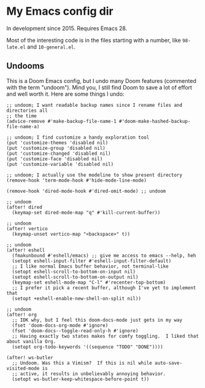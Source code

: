 * My Emacs config dir

In development since 2015.  Requires Emacs 28.

Most of the interesting code is in the files starting with a number, like =98-late.el= and =10-general.el=.

** Undooms

This is a Doom Emacs config, but I undo many Doom features (commented with the term "undoom").  Mind you, I still find Doom to save a lot of effort and well worth it.  Here are some things I undo:

#+begin_src elisp
;; undoom; I want readable backup names since I rename files and directories all
;; the time
(advice-remove #'make-backup-file-name-1 #'doom-make-hashed-backup-file-name-a)

;; undoom; I find customize a handy exploration tool
(put 'customize-themes 'disabled nil)
(put 'customize-group 'disabled nil)
(put 'customize-changed 'disabled nil)
(put 'customize-face 'disabled nil)
(put 'customize-variable 'disabled nil)

;; undoom; I actually use the modeline to show present directory
(remove-hook 'term-mode-hook #'hide-mode-line-mode)

(remove-hook 'dired-mode-hook #'dired-omit-mode) ;; undoom

;; undoom
(after! dired
  (keymap-set dired-mode-map "q" #'kill-current-buffer))

;; undoom
(after! vertico
  (keymap-unset vertico-map "<backspace>" t))

;; undoom
(after! eshell
  (fmakunbound #'eshell/emacs) ;; give me access to emacs --help, heh
  (setopt eshell-input-filter #'eshell-input-filter-default)
  ;; I like normal Emacs buffer behavior, not terminal-like
  (setopt eshell-scroll-to-bottom-on-input nil)
  (setopt eshell-scroll-to-bottom-on-output nil)
  (keymap-set eshell-mode-map "C-l" #'recenter-top-bottom)
  ;; I prefer it pick a recent buffer, although I've yet to implement that
  (setopt +eshell-enable-new-shell-on-split nil))

;; undoom
(after! org
  ;; IDK why, but I feel this doom-docs-mode just gets in my way
  (fset 'doom-docs-org-mode #'ignore)
  (fset 'doom-docs--toggle-read-only-h #'ignore)
  ;; Having exactly two states makes for comfy toggling.  I liked that about vanilla Org.
  (setopt org-todo-keywords '((sequence "TODO" "DONE"))))

(after! ws-butler
  ;; Undoom. Was this a Vimism?  If this is nil while auto-save-visited-mode is
  ;; active, it results in unbelievably annoying behavior.
  (setopt ws-butler-keep-whitespace-before-point t))
#+end_src
